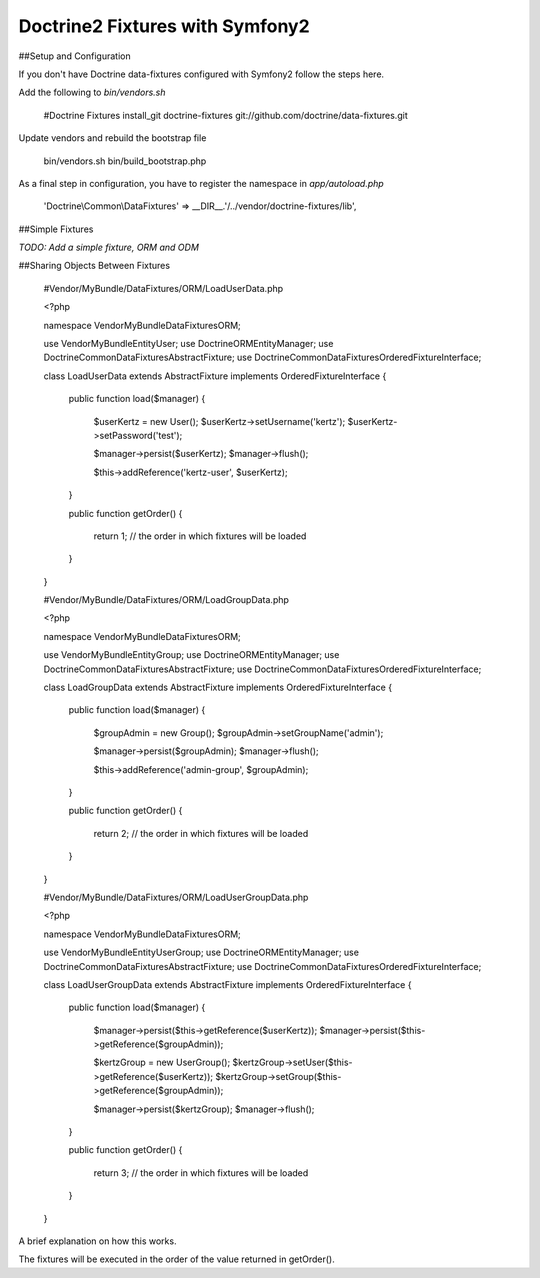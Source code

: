 Doctrine2 Fixtures with Symfony2
=========================

##Setup and Configuration

If you don't have Doctrine data-fixtures configured with Symfony2 follow the steps here.

Add the following to `bin/vendors.sh`

    #Doctrine Fixtures
    install_git doctrine-fixtures git://github.com/doctrine/data-fixtures.git

Update vendors and rebuild the bootstrap file

    bin/vendors.sh
    bin/build_bootstrap.php

As a final step in configuration, you have to register the namespace in `app/autoload.php`

    'Doctrine\\Common\\DataFixtures'    => __DIR__.'/../vendor/doctrine-fixtures/lib',

##Simple Fixtures

`TODO: Add a simple fixture, ORM and ODM`

##Sharing Objects Between Fixtures

    #Vendor/MyBundle/DataFixtures/ORM/LoadUserData.php

    <?php

    namespace Vendor\MyBundle\DataFixtures\ORM;

    use Vendor\MyBundle\Entity\User;
    use Doctrine\ORM\EntityManager;
    use Doctrine\Common\DataFixtures\AbstractFixture;
    use Doctrine\Common\DataFixtures\OrderedFixtureInterface;

    class LoadUserData extends AbstractFixture implements OrderedFixtureInterface
    {
        public function load($manager)
        {
            $userKertz = new User();
            $userKertz->setUsername('kertz');
            $userKertz->setPassword('test');

            $manager->persist($userKertz);
            $manager->flush();
        
            $this->addReference('kertz-user', $userKertz);        
        }

        public function getOrder()
        {
            return 1; // the order in which fixtures will be loaded
        }    
    }



    #Vendor/MyBundle/DataFixtures/ORM/LoadGroupData.php

    <?php

    namespace Vendor\MyBundle\DataFixtures\ORM;

    use Vendor\MyBundle\Entity\Group;
    use Doctrine\ORM\EntityManager;
    use Doctrine\Common\DataFixtures\AbstractFixture;
    use Doctrine\Common\DataFixtures\OrderedFixtureInterface;

    class LoadGroupData extends AbstractFixture implements OrderedFixtureInterface
    {
        public function load($manager)
        {
            $groupAdmin = new Group();
            $groupAdmin->setGroupName('admin');

            $manager->persist($groupAdmin);
            $manager->flush();
        
            $this->addReference('admin-group', $groupAdmin);  
        }

        public function getOrder()
        {
            return 2; // the order in which fixtures will be loaded
        }    
    }


    #Vendor/MyBundle/DataFixtures/ORM/LoadUserGroupData.php

    <?php

    namespace Vendor\MyBundle\DataFixtures\ORM;

    use Vendor\MyBundle\Entity\UserGroup;
    use Doctrine\ORM\EntityManager;
    use Doctrine\Common\DataFixtures\AbstractFixture;
    use Doctrine\Common\DataFixtures\OrderedFixtureInterface;

    class LoadUserGroupData extends AbstractFixture implements OrderedFixtureInterface
    {
        public function load($manager)
        {
            $manager->persist($this->getReference($userKertz));
            $manager->persist($this->getReference($groupAdmin));
        
            $kertzGroup = new UserGroup();
            $kertzGroup->setUser($this->getReference($userKertz));
            $kertzGroup->setGroup($this->getReference($groupAdmin));

            $manager->persist($kertzGroup);
            $manager->flush();
        }

        public function getOrder()
        {
            return 3; // the order in which fixtures will be loaded
        }    
    }

A brief explanation on how this works.

The fixtures will be executed in the order of the value returned in getOrder().
